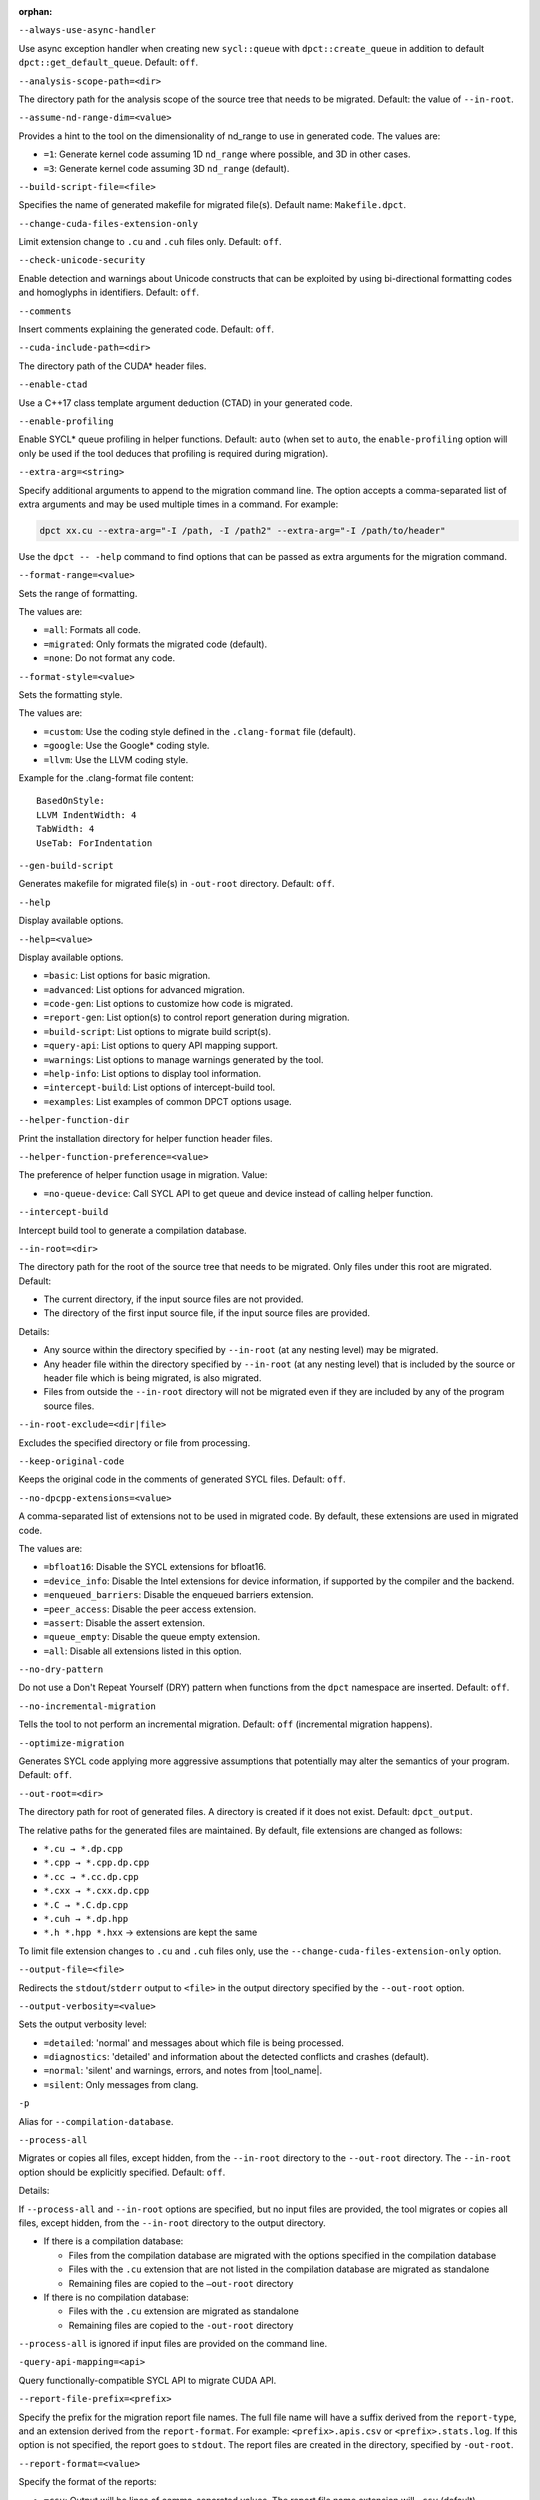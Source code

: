 :orphan:

.. _opt-always-use-async-handler:

``--always-use-async-handler``

.. _desc-always-use-async-handler:

Use async exception handler when creating new ``sycl::queue`` with
``dpct::create_queue`` in addition to default ``dpct::get_default_queue``.
Default: ``off``.

.. _end-always-use-async-handler:



.. _opt-analysis-scope-path:

``--analysis-scope-path=<dir>``

.. _desc-analysis-scope-path:

The directory path for the analysis scope of the source tree that needs
to be migrated. Default: the value of ``--in-root``.

.. _end-analysis-scope-path:





.. _opt-assume-nd-range-dim:

``--assume-nd-range-dim=<value>``

.. _desc-assume-nd-range-dim:

Provides a hint to the tool on the dimensionality of nd_range to use in
generated code. The values are:

- ``=1``: Generate kernel code assuming 1D ``nd_range`` where possible, and 3D
  in other cases.
- ``=3``: Generate kernel code assuming 3D ``nd_range`` (default).

.. _end-assume-nd-range-dim:



.. _opt-build-script-file:

``--build-script-file=<file>``

.. _desc-build-script-file:

Specifies the name of generated makefile for migrated file(s). Default name:
``Makefile.dpct``.

.. _end-build-script-file:



.. _opt-change-cuda-files-extension-only:

``--change-cuda-files-extension-only``

.. _desc-change-cuda-files-extension-only:

Limit extension change to ``.cu`` and ``.cuh`` files only. Default: ``off``.

.. _end-change-cuda-files-extension-only:



.. _opt-check-unicode-security:

``--check-unicode-security``

.. _desc-check-unicode-security:

Enable detection and warnings about Unicode constructs that can be exploited by
using bi-directional formatting codes and homoglyphs in identifiers. Default: ``off``.

.. _end-check-unicode-security:



.. _opt-comments:

``--comments``

.. _desc-comments:

Insert comments explaining the generated code. Default: ``off``.

.. _end-comments:



.. _opt-cuda-include-path:

``--cuda-include-path=<dir>``

.. _desc-cuda-include-path:

The directory path of the CUDA\* header files.

.. _end-cuda-include-path:



.. _opt-enable-ctad:

``--enable-ctad``

.. _desc-enable-ctad:

Use a C++17 class template argument deduction (CTAD) in your generated code.

.. _end-enable-ctad:



.. _opt-enable-profiling:

``--enable-profiling``

.. _desc-enable-profiling:

Enable SYCL\* queue profiling in helper functions. Default: ``auto`` (when set to ``auto``, the ``enable-profiling`` option will only be used if the tool deduces that profiling is required during migration).

.. _end-enable-profiling:



.. _opt-extra-arg:

``--extra-arg=<string>``

.. _desc-extra-arg:

Specify additional arguments to append to the migration command line. The option
accepts a comma-separated list of extra arguments and may be used multiple times
in a command. For example:

.. code-block::

   dpct xx.cu --extra-arg="-I /path, -I /path2" --extra-arg="-I /path/to/header"

Use the ``dpct -- -help`` command to find options that can be passed as extra
arguments for the migration command.

.. _end-extra-arg:



.. _opt-format-range:

``--format-range=<value>``

.. _desc-format-range:

Sets the range of formatting.

The values are:

- ``=all``: Formats all code.
- ``=migrated``: Only formats the migrated code (default).
- ``=none``: Do not format any code.

.. _end-format-range:



.. _opt-format-style:

``--format-style=<value>``

.. _desc-format-style:

Sets the formatting style.

The values are:

- ``=custom``: Use the coding style defined in the ``.clang-format`` file (default).
- ``=google``: Use the Google\* coding style.
- ``=llvm``: Use the LLVM coding style.


Example for the .clang-format file content:

::

  BasedOnStyle:
  LLVM IndentWidth: 4
  TabWidth: 4
  UseTab: ForIndentation

.. _end-format-style:



.. _opt-gen-build-script:

``--gen-build-script``

.. _desc-gen-build-script:

Generates makefile for migrated file(s) in ``-out-root`` directory.
Default: ``off``.

.. _end-gen-build-script:



.. _opt-help:

``--help``

.. _desc-help:

Display available options.

.. _end-help:

.. _opt-help-value:

``--help=<value>``

.. _desc-help-value:

Display available options.

- ``=basic``: List options for basic migration.
- ``=advanced``: List options for advanced migration.
- ``=code-gen``: List options to customize how code is migrated.
- ``=report-gen``: List option(s) to control report generation during migration.
- ``=build-script``: List options to migrate build script(s).
- ``=query-api``: List options to query API mapping support.
- ``=warnings``: List options to manage warnings generated by the tool.
- ``=help-info``: List options to display tool information.
- ``=intercept-build``: List options of intercept-build tool.
- ``=examples``: List examples of common DPCT options usage.

.. _end-help-value:

.. _opt-helper-func-dir:

``--helper-function-dir``

.. _desc-helper-func-dir:

Print the installation directory for helper function header files.

.. _end-helper-func-dir:



.. _opt-helper-func-pref:

``--helper-function-preference=<value>``

.. _desc-helper-func-pref:

The preference of helper function usage in migration. Value:

- ``=no-queue-device``: Call SYCL API to get queue and device instead of calling helper function.

.. _end-helper-func-pref:



.. _opt-intercept-build:

``--intercept-build``

.. _desc-intercept-build:

Intercept build tool to generate a compilation database.

.. _end-intercept-build:



.. _opt-in-root:

``--in-root=<dir>``

.. _desc-in-root:

The directory path for the root of the source tree that needs to be migrated.
Only files under this root are migrated. Default:

- The current directory, if the input source files are not provided.
- The directory of the first input source file, if the input source files are provided.

Details:

- Any source within the directory specified by ``--in-root`` (at any nesting level)
  may be migrated.
- Any header file within the directory specified by ``--in-root`` (at any nesting
  level) that is included by the source or header file which is being migrated, is also
  migrated.
- Files from outside the ``--in-root`` directory will not be migrated even if
  they are included by any of the program source files.

.. _end-in-root:



.. _opt-in-root-exclude:

``--in-root-exclude=<dir|file>``

.. _desc-in-root-exclude:

Excludes the specified directory or file from processing.

.. _end-in-root-exclude:



.. _opt-keep-original-code:

``--keep-original-code``

.. _desc-keep-original-code:

Keeps the original code in the comments of generated SYCL files. Default: ``off``.

.. _end-keep-original-code:



.. _opt-no-dpcpp-extensions:

``--no-dpcpp-extensions=<value>``

.. _desc-no-dpcpp-extensions:

A comma-separated list of extensions not to be used in migrated code.
By default, these extensions are used in migrated code.

The values are:

- ``=bfloat16``: Disable the SYCL extensions for bfloat16.
- ``=device_info``: Disable the Intel extensions for device information, if supported
  by the compiler and the backend.
- ``=enqueued_barriers``: Disable the enqueued barriers extension.
- ``=peer_access``: Disable the peer access extension.
- ``=assert``: Disable the assert extension.
- ``=queue_empty``: Disable the queue empty extension.
- ``=all``: Disable all extensions listed in this option.

.. _end-no-dpcpp-extensions:



.. _opt-no-dry-pattern:

``--no-dry-pattern``

.. _desc-no-dry-pattern:

Do not use a Don't Repeat Yourself (DRY) pattern when functions from the
``dpct`` namespace are inserted. Default: ``off``.

.. _end-no-dry-pattern:



.. _opt-no-incremental-migration:

``--no-incremental-migration``

.. _desc-no-incremental-migration:

Tells the tool to not perform an incremental migration. Default: ``off``
(incremental migration happens).

.. _end-no-incremental-migration:



.. _opt-optimize-migration:

``--optimize-migration``

.. _desc-optimize-migration:

Generates SYCL code applying more aggressive assumptions that
potentially may alter the semantics of your program. Default: ``off``.

.. _end-optimize-migration:



.. _opt-out-root:

``--out-root=<dir>``

.. _desc-out-root:

The directory path for root of generated files. A directory is created if
it does not exist. Default: ``dpct_output``.

The relative paths for the generated files are maintained. By default, file
extensions are changed as follows:

- ``*.cu → *.dp.cpp``
- ``*.cpp → *.cpp.dp.cpp``
- ``*.cc → *.cc.dp.cpp``
- ``*.cxx → *.cxx.dp.cpp``
- ``*.C → *.C.dp.cpp``
- ``*.cuh → *.dp.hpp``
- ``*.h *.hpp *.hxx`` → extensions are kept the same

To limit file extension changes to ``.cu`` and ``.cuh`` files only, use the
``--change-cuda-files-extension-only`` option.

.. _end-out-root:



.. _opt-output-file:

``--output-file=<file>``

.. _desc-output-file:

Redirects the ``stdout``/``stderr`` output to ``<file>`` in the
output directory specified by the ``--out-root`` option.

.. _end-output-file:



.. _opt-output-verbosity:

``--output-verbosity=<value>``

.. _desc-output-verbosity:

Sets the output verbosity level:

- ``=detailed``: 'normal' and messages about which file is being processed.
- ``=diagnostics``: 'detailed' and information about the detected conflicts
  and crashes (default).
- ``=normal``: 'silent' and warnings, errors, and notes from |tool_name|.
- ``=silent``: Only messages from clang.

.. _end-output-verbosity:




.. _opt-p:

``-p``

.. _desc-p:

Alias for ``--compilation-database``.

.. _end-p:




.. _opt-process-all:

``--process-all``

.. _desc-process-all:

Migrates or copies all files, except hidden, from the ``--in-root``
directory to the ``--out-root`` directory. The ``--in-root`` option should
be explicitly specified. Default: ``off``.

Details:

If ``--process-all`` and ``--in-root`` options are specified, but no
input files are provided, the tool migrates or copies all files, except
hidden, from the ``--in-root`` directory to the output directory.

- If there is a compilation database:

  - Files from the compilation database are migrated with the options
    specified in the compilation database
  - Files with the ``.cu`` extension that are not listed in the compilation
    database are migrated as standalone
  - Remaining files are copied to the ``–out-root`` directory

- If there is no compilation database:

  - Files with the ``.cu`` extension are migrated as standalone
  - Remaining files are copied to the ``-out-root`` directory

``--process-all`` is ignored if input files are provided on the command line.

.. _end-process-all:




.. _opt-query-api-map:

``-query-api-mapping=<api>``

.. _desc-query-api-map:

Query functionally-compatible SYCL API to migrate CUDA API.

.. _end-query-api-map:




.. _opt-report-file-prefix:

``--report-file-prefix=<prefix>``

.. _desc-report-file-prefix:

Specify the prefix for the migration report file names. The full file name will have a suffix
derived from the ``report-type``, and an extension derived from the
``report-format``. For example: ``<prefix>.apis.csv`` or ``<prefix>.stats.log``.
If this option is not specified, the report goes to ``stdout``. The report
files are created in the directory, specified by ``-out-root``.

.. _end-report-file-prefix:



.. _opt-report-format:

``--report-format=<value>``

.. _desc-report-format:

Specify the format of the reports:

- ``=csv``: Output will be lines of comma-separated values. The report file
  name extension will ``.csv`` (default).
- ``=formatted``: Output will be formatted for easier readability.
  Report file name extension will be ``log``.

.. _end-report-format:



.. _opt-report-only:

``--report-only``

.. _desc-report-only:

Generate migration reports only. No SYCL code will be generated. Default: ``off``.

.. _end-report-only:



.. _opt-report-type:

``--report-type=<value>``

.. _desc-report-type:

Specifies the type of migration report. Values are:

- ``=all``: All of the migration reports.
- ``=apis``: Information about API signatures that need migration and the
  number of times they were encountered. The report file name has the
  ``.apis`` suffix added.
- ``=stats``: High level migration statistics: Lines Of Code (LOC) that
  are migrated to SYCL, LOC migrated to SYCL with helper functions,
  LOC not needing migration, LOC needing migration but are not migrated.
  The report file name has the ``.stats`` suffix added (default).

.. _end-report-type:



.. _opt-rule-file:

``--rule-file=<file>``

.. _desc-rule-file:

Specifies the rule file path that contains rules used for migration.

.. _end-rule-file:



.. _opt-stop-on-parse-err:

``--stop-on-parse-err``

.. _desc-stop-on-parse-err:

Stop migration and generation of reports if parsing errors happened. Default: ``off``.

.. _end-stop-on-parse-err:



.. _opt-suppress-warnings:

``--suppress-warnings=<value>``

.. _desc-suppress-warnings:

A comma-separated list of migration warnings to suppress. Valid warning IDs
range from 1000 to 1127. Hyphen-separated ranges are also allowed. For
example: ``-suppress-warnings=1000-1010,1011``.

.. _end-suppress-warnings:



.. _opt-suppress-warnings-all:

``--suppress-warnings-all``

.. _desc-suppress-warnings-all:

Suppresses all migration warnings. Default: ``off``.

.. _end-suppress-warnings-all:



.. _opt-sycl-named-lambda:

``--sycl-named-lambda``

.. _desc-sycl-named-lambda:

Generates kernels with the kernel name. Default: ``off``.

.. _end-sycl-named-lambda:



.. _opt-use-dpcpp-extensions:

``--use-dpcpp-extensions=<value>``

.. _desc-use-dpcpp-extensions:

A comma-separated list of extensions to be used in migrated code.
By default, these extensions are not used in migrated code.

- ``=c_cxx_standard_library``: Use std functions from the libdevice library
  (provided by |dpcpp_compiler|_) and C/C++ Standard Library to migrate functions
  which have no mapping in the SYCL standard. If this value is used together with
  ``intel_device_math``, the ``intel_device_math`` functions take precedence.
- ``=intel_device_math``: Use ``sycl::ext::intel::math`` functions from the libdevice
  library (provided by |dpcpp_compiler|) to migrate functions which have no
  mapping in the SYCL standard.
- ``all``: Enable all DPC++ extensions listed in this option.

.. _end-use-dpcpp-extensions:



.. _opt-use-experimental-features:

``--use-experimental-features=<value>``

.. _desc-use-experimental-features:

A comma-separated list of experimental features to be used in migrated code.
By default, experimental features will not be used in migrated code.

The values are:

- ``=bfloat16_math_functions``: Experimental extension that allows use of bfloat16 math functions.
- ``=bindless_images``: Experimental extension that allows use of bindless images APIs.
- ``=dpl-experimental-api``: Experimental extension that allows use of experimental
  oneDPL APIs.
- ``=free-function-queries``: Experimental extension that allows getting
  ``id``, ``item``, ``nd_item``, ``group``, and ``sub_group`` instances
  globally.
- ``=local-memory-kernel-scope-allocation``: Experimental extension that
  allows allocation of local memory objects at the kernel functor scope.
- ``=logical-group``: Experimental helper function used to logically
  group work-items.
- ``=masked-sub-group-operation``: Experimental helper function used to execute
  sub-group operation with mask.
- ``=matrix``: Experimental extension that allows use of matrix extension like class ``joint_matrix``.
- ``=nd_range_barrier``: Experimental helper function used to help cross-group synchronization during migration.
- ``=occupancy-calculation``: Experimental helper function used to calculate occupancy.
- ``=user-defined-reductions``: Experimental extension that allows user-defined
  reductions.
- ``=non-uniform-groups``: Experimental extension that allows use of non-uniform groups.
- ``=device_global``: Experimental extension that allows device scoped memory allocations into SYCL that can
  be accessed within a kernel using syntax similar to C++ global variables.
- ``=all``: Enable all experimental extensions listed in this option.

.. _end-use-experimental-features:



.. _opt-use-explicit-namespace:

``--use-explicit-namespace=<value>``

.. _desc-use-explicit-namespace:

Defines the namespaces to use explicitly in generated code. The value is
a comma-separated list. Default: ``dpct, sycl``.

Possible values are:

- ``=dpct``: Generate code with ``dpct::`` namespace.
- ``=none``: Generate code without any namespaces. Cannot be used with other values.
- ``=sycl``: Generate code with ``sycl::`` namespace. Cannot be used with ``cl``
  or ``sycl-math`` values.
- ``=sycl-math``: Generate code with ``sycl::`` namespace, applied only for SYCL
  math functions. Cannot be used with ``cl`` or ``sycl`` values.

.. _end-use-explicit-namespace:



.. _opt-usm-level:

``--usm-level=<value>``

.. _desc-usm-level:

Sets the Unified Shared Memory (USM) level to use in source code generation:

- ``=none``: Uses helper functions from |tool_name| header files
  for memory management migration.
- ``=restricted``: Uses USM API for memory management migration. (default).

.. _end-usm-level:

.. _opt-vcxprojfile:

``--vcxprojfile=<file>``

.. _desc-vcxprojfile:

The directory path for the C++ project file ``vcxproj`` of the Visual Studio
project to migrate. Paths and build options described in the project file are
used to guide the migration.

.. _end-vcxprojfile:



.. _opt-version:

``--version``

.. _desc-version:

Shows the version of the tool.

.. _end-version:



.. _opt-compilation-db:

``--compilation-database=<dir>``

.. _desc-compilation-db:

The directory path for the compilation database (compile_commands.json) for
the files to be migrated. Paths and build options described in the project
file are used to guide the migration.

When no path is specified, a search for compile_commands.json is attempted
through all parent directories of the first input source file.

Same as -p.

.. _end-compilation-db:


.. _opt-gen-helper-func:

``--gen-helper-function``

.. _desc-gen-helper-func:

Generates helper function files in the ``--out-root`` directory. Default: ``off``.

.. _end-gen-helper-func:


.. _opt-analysis-mode:

``--analysis-mode``

.. _desc-analysis-mode:

Only generate a report for porting effort. Default: ``off``.

.. _end-analysis-mode:


.. _opt-analysis-mode-output-file:

``--analysis-mode-output-file``

.. _desc-analysis-mode-output-file:

Specifies the file where the analysis mode report is saved. Default: Output to ``stdout``.

.. _end-analysis-mode-output-file:


.. _opt-codepin-report:

``--codepin-report``

.. _desc-codepin-report:

Call ``codepin-report.py`` to generate CodePin report by parsing execution log files generated by instrumented CUDA and SYCL code.

.. _end-codepin-report:

.. _opt-enable-codepin:

``--enable-codepin``

.. _desc-enable-codepin:

EXPERIMENTAL: Generate instrumented CUDA and SYCL code for debug and verification purposes in the directory ``<dir>_codepin_cuda`` and ``<dir>_codepin_sycl``, where ``<dir>`` is specified by ``--out-root`` option.

.. _end-enable-codepin:


.. _opt-intercept-build:

``--intercept-build``

.. _desc-intercept-build:

Intercept build tool to generate a compilation database.

.. _end-intercept-build:


.. _opt-migrate-build-script:

``--migrate-build-script=<value>``

.. _desc-migrate-build-script:

EXPERIMENTAL: Migrate build script(s).

- ``=CMake``: Migrate the CMake file(s).

.. _end-migrate-build-script:


.. _opt-migrate-build-script-only:

``--migrate-build-script-only``

.. _desc-migrate-build-script-only:

EXPERIMENTAL: Only migrate the build script(s). Default: ``off``.

.. _end-migrate-build-script-only:


.. _opt-sycl-file-extension:

``--sycl-file-extension=<value>``

.. _desc-sycl-file-extension:

Specifies the extension of migrated source file(s).
The values are:

- ``=dp-cpp``: Use extension '.dp.cpp' and '.dp.hpp' (default).
- ``=sycl-cpp``: Use extension '.sycl.cpp' and '.sycl.hpp'.
- ``=cpp``: Use extension '.cpp' and '.hpp'.

.. _end-sycl-file-extension:


.. _opt-intercept-build-block:

intercept-build Options
-----------------------

The `intercept-build` tool is available for Linux\* only. It is available as part of |tool_name| installation.

The following table lists `intercept-build` tool command line options.

.. list-table::
   :widths: 30 70
   :header-rows: 1

   * - Option
     - Description
   * - `--append`
     - Extend existing compilation database with new entries. Duplicate entries are
       detected and not present in the final output. The output is not continuously
       updated; it's done when the build command finished. Default: disabled.
   * - `--cdb <file>`
     - The JSON compilation database. Default name: `compile_commands.json`.
   * - `--intercept-build`
     - Invoke the `intercept-build` tool to generate a compilation database.
   * - `--linker-entry`
     - Generate linker entry in compilation database if the `--linker-entry` option
       is present. Default: enabled.
   * - `--no-linker-entry`
     - Do not generate linker entry in compilation database if the `--no-linker-entry`
       option is present. Default: disabled.
   * - `--parse-build-log <file>`
     - Specifies the file path of the build log.
   * - `--verbose`, `-v`
     - Enable verbose output from `intercept-build`. A second, third, and fourth
       flag increases verbosity.
   * - `--work-directory <path>`
     - Specifies the working directory of the command that generates the build log
       specified by option `-parse-build-log`. Default: the directory of build log
       file specified by option `-parse-build-log`.

.. _end-intercept-build-block:

.. _opt-codepin-report-block:

New codepin-report.py tool help description
-----------------------

.. code-block:: bash
   :linenos:

   $ dpct  --codepin-report -h
   usage: codepin-report.py [-h] --instrumented-cuda-log <file path> --instrumented-sycl-log <file path> [--floating-point-comparison-epsilon <file path>]


CodePin report functionality of the compatibility tool.

Options:

.. list-table::
   :widths: 30 70
   :header-rows: 1

   * - Option
     - Description
   * - `-h, --help`
     - Show this help message and exit.
   * - `--instrumented-cuda-log <file path>`
     - Specify the execution log file generated by the instrumented CUDA code.
   * - `--instrumented-sycl-log <file path>`
     - Specify the execution log file generated by the instrumented SYCL code.
   * - `--floating-point-comparison-epsilon <file path>`
     - Specify the tolerance epsilon JSON file for floating point data comparison.
       The JSON file contains the key-value pairs, where the key is a specific float
       type, and the value is the corresponding epsilon. For example:
       { "bf16": 7.81e-03, "fp16": 9.77e-04, "float": 1.19e-7, "double": 2.22e-16 }.

.. _end-codepin-report-block:

